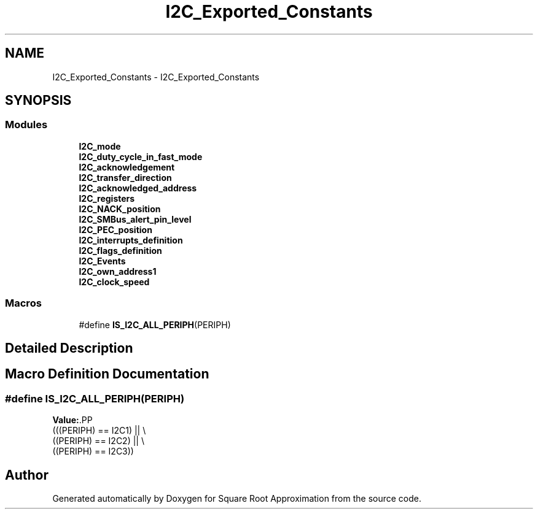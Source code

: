 .TH "I2C_Exported_Constants" 3 "Version 0.1.-" "Square Root Approximation" \" -*- nroff -*-
.ad l
.nh
.SH NAME
I2C_Exported_Constants \- I2C_Exported_Constants
.SH SYNOPSIS
.br
.PP
.SS "Modules"

.in +1c
.ti -1c
.RI "\fBI2C_mode\fP"
.br
.ti -1c
.RI "\fBI2C_duty_cycle_in_fast_mode\fP"
.br
.ti -1c
.RI "\fBI2C_acknowledgement\fP"
.br
.ti -1c
.RI "\fBI2C_transfer_direction\fP"
.br
.ti -1c
.RI "\fBI2C_acknowledged_address\fP"
.br
.ti -1c
.RI "\fBI2C_registers\fP"
.br
.ti -1c
.RI "\fBI2C_NACK_position\fP"
.br
.ti -1c
.RI "\fBI2C_SMBus_alert_pin_level\fP"
.br
.ti -1c
.RI "\fBI2C_PEC_position\fP"
.br
.ti -1c
.RI "\fBI2C_interrupts_definition\fP"
.br
.ti -1c
.RI "\fBI2C_flags_definition\fP"
.br
.ti -1c
.RI "\fBI2C_Events\fP"
.br
.ti -1c
.RI "\fBI2C_own_address1\fP"
.br
.ti -1c
.RI "\fBI2C_clock_speed\fP"
.br
.in -1c
.SS "Macros"

.in +1c
.ti -1c
.RI "#define \fBIS_I2C_ALL_PERIPH\fP(PERIPH)"
.br
.in -1c
.SH "Detailed Description"
.PP 

.SH "Macro Definition Documentation"
.PP 
.SS "#define IS_I2C_ALL_PERIPH(PERIPH)"
\fBValue:\fP.PP
.nf
                                   (((PERIPH) == I2C1) || \\
                                   ((PERIPH) == I2C2) || \\
                                   ((PERIPH) == I2C3))
.fi

.SH "Author"
.PP 
Generated automatically by Doxygen for Square Root Approximation from the source code\&.
